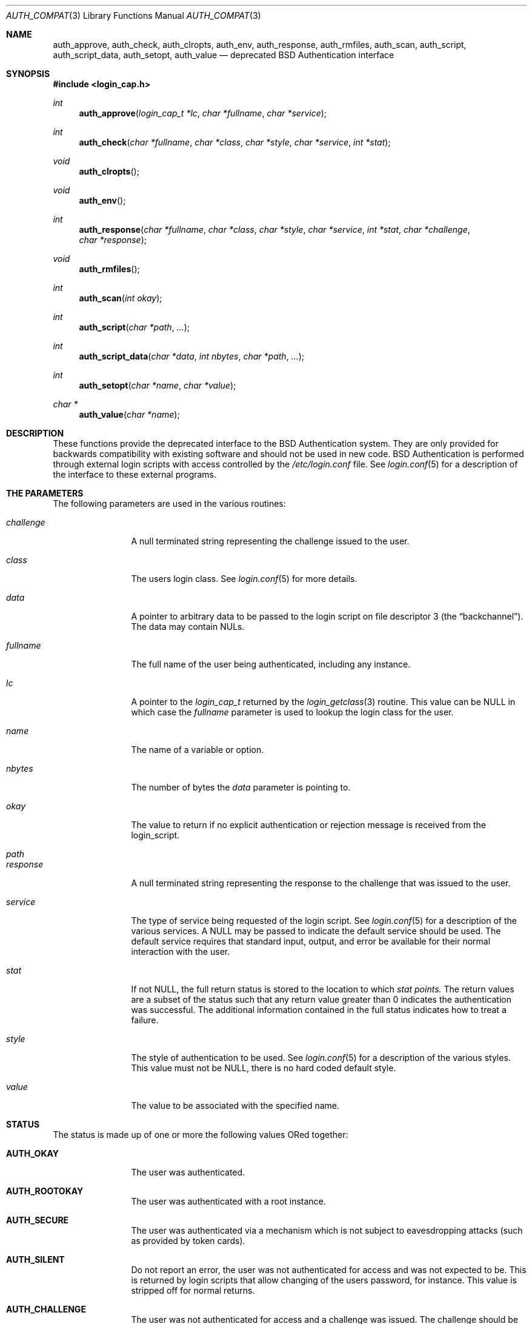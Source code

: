 .\" Copyright (c) 1997 Berkeley Software Design, Inc. All rights reserved.
.\"
.\" Redistribution and use in source and binary forms, with or without
.\" modification, are permitted provided that the following conditions
.\" are met:
.\" 1. Redistributions of source code must retain the above copyright
.\"    notice, this list of conditions and the following disclaimer.
.\" 2. Redistributions in binary form must reproduce the above copyright
.\"    notice, this list of conditions and the following disclaimer in the
.\"    documentation and/or other materials provided with the distribution.
.\" 3. All advertising materials mentioning features or use of this software
.\"    must display the following acknowledgement:
.\"	This product includes software developed by Berkeley Software Design,
.\"	Inc.
.\" 4. The name of Berkeley Software Design, Inc.  may not be used to endorse
.\"    or promote products derived from this software without specific prior
.\"    written permission.
.\"
.\" THIS SOFTWARE IS PROVIDED BY BERKELEY SOFTWARE DESIGN, INC. ``AS IS'' AND
.\" ANY EXPRESS OR IMPLIED WARRANTIES, INCLUDING, BUT NOT LIMITED TO, THE
.\" IMPLIED WARRANTIES OF MERCHANTABILITY AND FITNESS FOR A PARTICULAR PURPOSE
.\" ARE DISCLAIMED.  IN NO EVENT SHALL BERKELEY SOFTWARE DESIGN, INC. BE LIABLE
.\" FOR ANY DIRECT, INDIRECT, INCIDENTAL, SPECIAL, EXEMPLARY, OR CONSEQUENTIAL
.\" DAMAGES (INCLUDING, BUT NOT LIMITED TO, PROCUREMENT OF SUBSTITUTE GOODS
.\" OR SERVICES; LOSS OF USE, DATA, OR PROFITS; OR BUSINESS INTERRUPTION)
.\" HOWEVER CAUSED AND ON ANY THEORY OF LIABILITY, WHETHER IN CONTRACT, STRICT
.\" LIABILITY, OR TORT (INCLUDING NEGLIGENCE OR OTHERWISE) ARISING IN ANY WAY
.\" OUT OF THE USE OF THIS SOFTWARE, EVEN IF ADVISED OF THE POSSIBILITY OF
.\" SUCH DAMAGE.
.\"
.\"	BSDI auth_compat.3,v 2.3 1998/01/28 02:49:23 prb Exp
.Dd "March 20, 1997"
.Dt AUTH_COMPAT 3
.Os 
.Sh NAME
.Nm auth_approve ,
.Nm auth_check ,
.Nm auth_clropts ,
.Nm auth_env ,
.Nm auth_response ,
.Nm auth_rmfiles ,
.Nm auth_scan ,
.Nm auth_script ,
.Nm auth_script_data ,
.Nm auth_setopt ,
.Nm auth_value
.Nd deprecated BSD Authentication interface
.Sh SYNOPSIS
.Fd #include <login_cap.h>

.Ft int
.Fn auth_approve "login_cap_t *lc" "char *fullname" "char *service"
.Ft int
.Fn auth_check "char *fullname" "char *class" "char *style" "char *service" "int *stat"
.Ft void
.Fn auth_clropts
.Ft void
.Fn auth_env
.Ft int
.Fn auth_response "char *fullname" "char *class" "char *style" "char *service" "int *stat" "char *challenge" "char *response"
.Ft void
.Fn auth_rmfiles
.Ft int
.Fn auth_scan "int okay"
.Ft int
.Fn auth_script "char *path" "..."
.Ft int
.Fn auth_script_data "char *data" "int nbytes" "char *path" "..."
.Ft int
.Fn auth_setopt "char *name" "char *value"
.Ft char *
.Fn auth_value "char *name"
.Sh DESCRIPTION
These functions provide the deprecated interface to the BSD Authentication
system.  They are only provided for backwards compatibility with existing
software and should not be used in new code.
.Sh
BSD Authentication is performed through external login scripts with access
controlled by the
.Pa /etc/login.conf
file.  See
.Xr login.conf 5
for a description of the interface to these external programs.
.Sh THE PARAMETERS
The following parameters are used in the various routines:
.Bl -tag -width fullnamexx
.It Ar challenge
A null terminated string representing the challenge issued to the user.
.It Ar class
The users login class.  See
.Xr login.conf 5
for more details.
.It Ar data
A pointer to arbitrary data to be passed to the login script on
file descriptor 3 (the
.Dq backchannel ) .
The data may contain NULs.
.It Ar fullname
The full name of the user being authenticated, including any instance.
.It Ar lc
A pointer to the
.Ar login_cap_t
returned by the
.Xr login_getclass 3
routine.  This value can be NULL in which case the
.Ar fullname
parameter is used to lookup the login class for the user.
.It Ar name
The name of a variable or option.
.It Ar nbytes
The number of bytes the
.Ar data
parameter is pointing to.
.It Ar okay
The value to return if no explicit authentication or rejection
message is received from the login_script.
.It Ar path
.It Ar response
A null terminated string representing the response to the challenge that
was issued to the user.
.It Ar service
The type of service being requested of the login script.
See
.Xr login.conf 5
for a description of the various services.
A NULL may be passed to indicate the default service should be used.
The default service requires that standard input, output, and error
be available for their normal interaction with the user.
.It Ar stat
If not NULL, the full return status is stored to the location to which
.Ar stat points.
The return values are a subset of the status such that any return value
greater than 0 indicates the authentication was successful.  The
additional information contained in the full status indicates how to
treat a failure.
.It Ar style
The style of authentication to be used.
See
.Xr login.conf 5
for a description of the various styles.
This value must not be NULL, there is no hard coded default style.
.It Ar value
The value to be associated with the specified name.
.El
.Sh STATUS
The status is made up of one or more the following values ORed together:
.Bl -tag -width fullnamexx
.It Li AUTH_OKAY
The user was authenticated.
.It Li AUTH_ROOTOKAY
The user was authenticated with a root instance.
.It Li AUTH_SECURE
The user was authenticated via a mechanism which is not subject to
eavesdropping attacks (such as provided by token cards).
.It Li AUTH_SILENT
Do not report an error, the user was not authenticated for access and
was not expected to be.  This is returned by login scripts that allow
changing of the users password, for instance.
This value is stripped off for normal returns.
.It Li AUTH_CHALLENGE
The user was not authenticated for access and a challenge was issued.
The challenge should be displayed to the user, a response retrieved,
and the result verified.
This value is stripped off for normal returns.
.El
.Sh THE FUNCTIONS
.Bl -tag -width fullnamexx
.It Fn auth_approve
Run the approval script for the specified service, a return greater than 0
indicates the user was approved.
.It Fn auth_check
Run the login script specified by the
.Ar style
for the user.
A return value greater than 0 indicates success.  Use the value
pointed to by
.Ar stat
to determine if a rejection was silent or a challenge was issued.
Use the
.Fn auth_value
function to retrieve any generated challenge.
.It Fn auth_clropts
Clear any options stored for sending to the login script.
.It Fn auth_env
Set any environment variables specified by the last login_script to
have run.
.It Fn auth_response
Verify a response from the user for the specified challenge.  The challenge
can be the NULL string if the user provided a response prior to the
issuing of challenge (such as from a PortMaster).
.It Fn auth_rmfiles
Remove any files generated by the login script.  This should only be
done if the user was ultimately denied access.
.It Fn auth_scan
Scan the data returned from a login script and return the status determined.
If no status was set, return
.Ar okay .
(Note that
.Ar okay
should always be 0 when checking authentication, approval scripts
use the value of
.Li AUTH_OKAY
since no return from them implies the user was accepted.)
.It Fn auth_script
Execute the requested script, reading responses on file descriptor 3.
Any options specified by the
.Fn auth_setopt
function are inserted between the 0th and first argument.
Each option is preceeded by the
.Fl v
flag.
.It Fn auth_script_data
The same as
.Fn auth_script
except the specified data is written to file descriptor 3 prior to
reading the response.  The data typically should be of the form
.Dq challenge\0response\0 .
.It Fn auth_setopt
When calling a login script, insert the following option on the command line:
.Li Fl v Ar name=value
.It Fn
Search the response from the last login script for the value associated
with the given name.  See
.Xr login.conf 5
for a list of possible names.
.El 
.Sh ISSUES
These routines use global state so only one BSD Authentication session
can be effectively used at one time.  While
.Fn auth_check
provides a simple single function call authentication
interface, it depends on standard input, output and error.
The programmatic interface, in particular when challenges are issued,
is complex and overly burdensome.  The new BSD Authentication interface
provides a much better interface.
.Sh SEE ALSO
.Xr authenticate 3 ,
.Xr auth_subr 3 ,
.Xr login_cap 3 ,
.Xr login.conf 5
